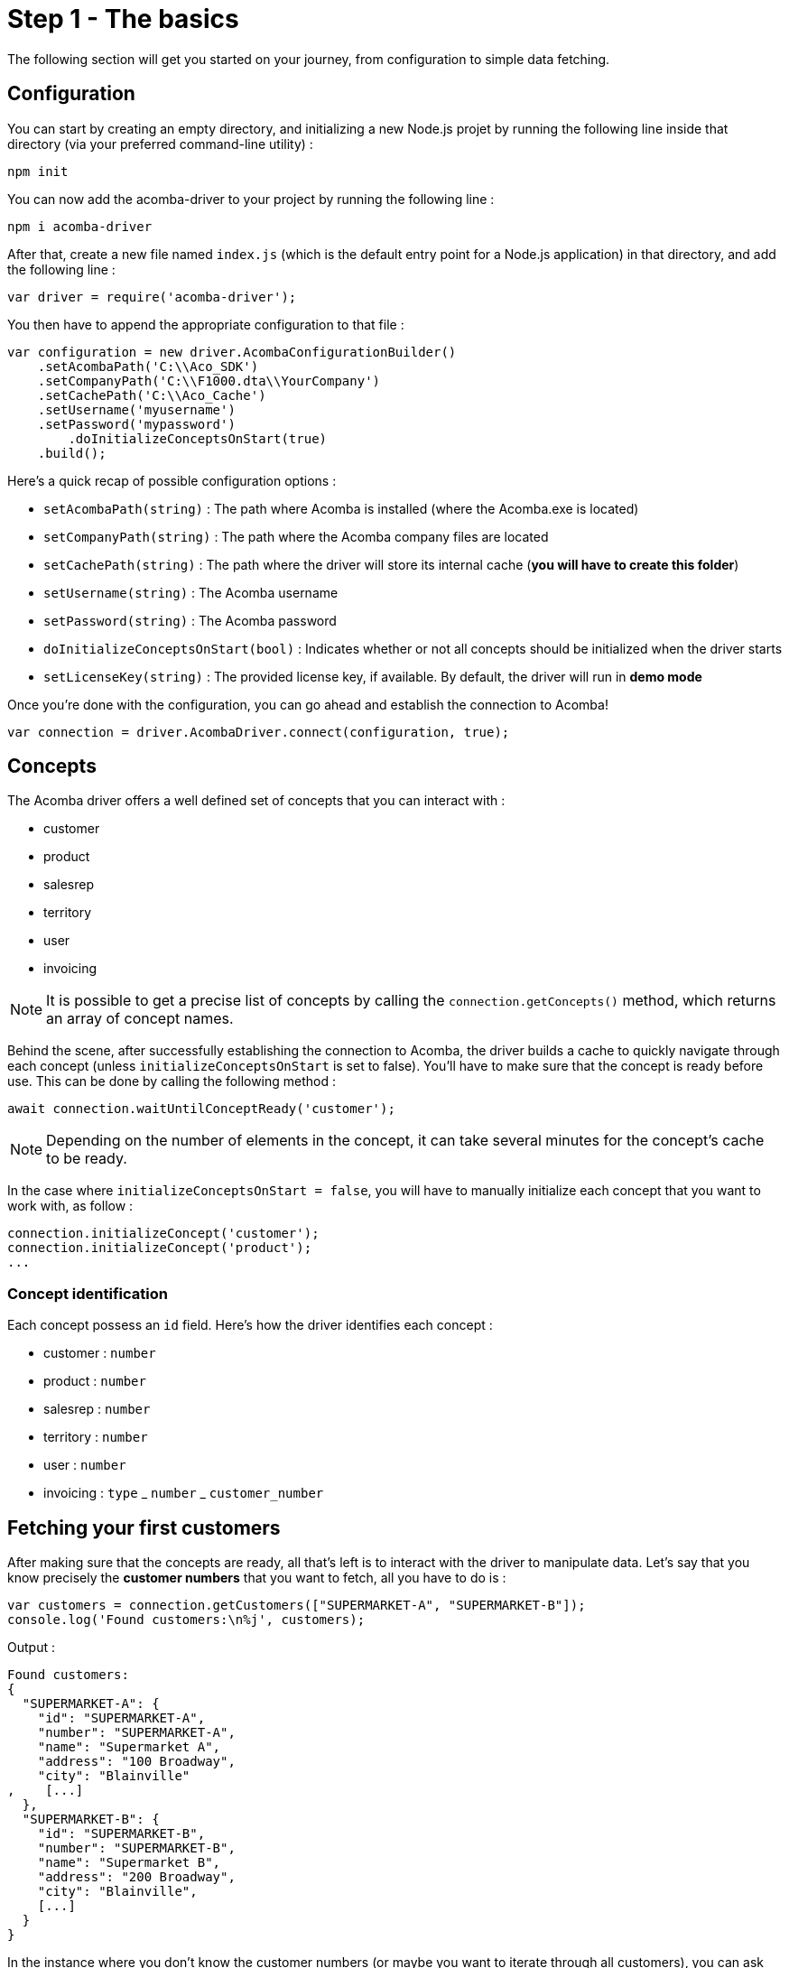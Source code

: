 = Step 1 - The basics

The following section will get you started on your journey, from configuration to simple data fetching.

== Configuration

You can start by creating an empty directory, and initializing a new Node.js projet by running the following line inside that directory (via your preferred command-line utility) :

[source,console]
----
npm init
----

You can now add the acomba-driver to your project by running the following line :

[source,console]
----
npm i acomba-driver
----

After that, create a new file named `index.js` (which is the default entry point for a Node.js application) in that directory, and add the following line :

[source,javascript]
----
var driver = require('acomba-driver');
----

You then have to append the appropriate configuration to that file :

[source,javascript]
----
var configuration = new driver.AcombaConfigurationBuilder()
    .setAcombaPath('C:\\Aco_SDK')
    .setCompanyPath('C:\\F1000.dta\\YourCompany')
    .setCachePath('C:\\Aco_Cache')
    .setUsername('myusername')
    .setPassword('mypassword')
	.doInitializeConceptsOnStart(true)
    .build();
----

Here's a quick recap of possible configuration options :

* `setAcombaPath(string)` : The path where Acomba is installed (where the Acomba.exe is located)
* `setCompanyPath(string)` : The path where the Acomba company files are located
* `setCachePath(string)` : The path where the driver will store its internal cache (*you will have to create this folder*)
* `setUsername(string)` : The Acomba username
* `setPassword(string)` : The Acomba password
* `doInitializeConceptsOnStart(bool)` : Indicates whether or not all concepts should be initialized when the driver starts
* `setLicenseKey(string)` : The provided license key, if available. By default, the driver will run in *demo mode*

Once you're done with the configuration, you can go ahead and establish the connection to Acomba!

[source,javascript]
----
var connection = driver.AcombaDriver.connect(configuration, true);
----

== Concepts

The Acomba driver offers a well defined set of concepts that you can interact with :

* customer
* product
* salesrep
* territory
* user
* invoicing

NOTE:  It is possible to get a precise list of concepts by calling the `connection.getConcepts()` method, which returns an array of concept names.

Behind the scene, after successfully establishing the connection to Acomba, the driver builds a cache to quickly navigate through each concept (unless `initializeConceptsOnStart` is set to false). You'll have to make sure that the concept is ready before use. This can be done by calling the following method :

[source,javascript]
----
await connection.waitUntilConceptReady('customer');
----

NOTE: Depending on the number of elements in the concept, it can take several minutes for the concept's cache to be ready.

In the case where `initializeConceptsOnStart = false`, you will have to manually initialize each concept that you want to work with, as follow :

[source,javascript]
----
connection.initializeConcept('customer');
connection.initializeConcept('product');
...
----

=== Concept identification

Each concept possess an `id` field. Here's how the driver identifies each concept :

* customer : `number`
* product : `number`
* salesrep : `number`
* territory : `number`
* user : `number`
* invoicing : `type` _ `number` _ `customer_number`

== Fetching your first customers

After making sure that the concepts are ready, all that's left is to interact with the driver to manipulate data. Let's say that you know precisely the *customer numbers* that you want to fetch, all you have to do is :

[source,javascript]
----
var customers = connection.getCustomers(["SUPERMARKET-A", "SUPERMARKET-B"]);
console.log('Found customers:\n%j', customers);
----

Output :

[source,console]
----
Found customers:
{
  "SUPERMARKET-A": {
    "id": "SUPERMARKET-A",
    "number": "SUPERMARKET-A",
    "name": "Supermarket A",
    "address": "100 Broadway",
    "city": "Blainville"
,    [...]
  },
  "SUPERMARKET-B": {
    "id": "SUPERMARKET-B",
    "number": "SUPERMARKET-B",
    "name": "Supermarket B",
    "address": "200 Broadway",
    "city": "Blainville",
    [...]
  }
}
----

In the instance where you don't know the customer numbers (or maybe you want to iterate through all customers), you can ask the driver for all known identifiers :

[source,javascript]
----
var ids = await connection.getCustomerIds();
console.log('Found customer ids : ' + ids);
----

You can now iterate over the array of identifiers :

[source,javascript]
----
var id;

for (id of ids) {
  var customer = connection.getCustomer(id);
  console.log('Customer number=' + customer.number + ', name=' + customer.name);
}
----
